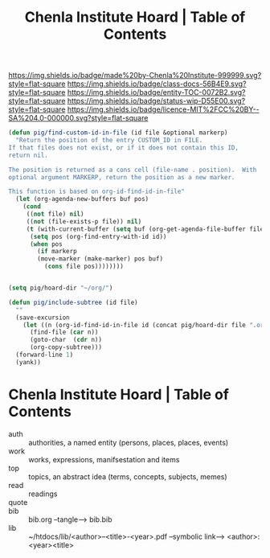 #   -*- mode: org; fill-column: 60 -*-
#+STARTUP: showall
#+TITLE:   Chenla Institute Hoard | Table of Contents

[[https://img.shields.io/badge/made%20by-Chenla%20Institute-999999.svg?style=flat-square]] 
[[https://img.shields.io/badge/class-docs-56B4E9.svg?style=flat-square]]
[[https://img.shields.io/badge/entity-TOC-0072B2.svg?style=flat-square]]
[[https://img.shields.io/badge/status-wip-D55E00.svg?style=flat-square]]
[[https://img.shields.io/badge/licence-MIT%2FCC%20BY--SA%204.0-000000.svg?style=flat-square]]


#+begin_src emacs-lisp
(defun pig/find-custom-id-in-file (id file &optional markerp)
  "Return the position of the entry CUSTOM_ID in FILE.
If that files does not exist, or if it does not contain this ID,
return nil.

The position is returned as a cons cell (file-name . position).  With
optional argument MARKERP, return the position as a new marker.

This function is based on org-id-find-id-in-file"
  (let (org-agenda-new-buffers buf pos)
    (cond
     ((not file) nil)
     ((not (file-exists-p file)) nil)
     (t (with-current-buffer (setq buf (org-get-agenda-file-buffer file))
	  (setq pos (org-find-entry-with-id id))
	  (when pos
	    (if markerp
		(move-marker (make-marker) pos buf)
	      (cons file pos))))))))
#+end_src


#+name: pig
#+begin_src emacs-lisp :results silent

(setq pig/hoard-dir "~/org/")

(defun pig/include-subtree (id file)
  ""
  (save-excursion
    (let ((n (org-id-find-id-in-file id (concat pig/hoard-dir file ".org"))))
      (find-file (car n))
      (goto-char  (cdr n))
      (org-copy-subtree)))
  (forward-line 1)
  (yank))
#+end_src

#+name: tree
#+begin_src emacs-lisp :var id=" " :var file=" " :exports none
(pig/include-subtree id file)
#+end_src

* Chenla Institute Hoard | Table of Contents
:PROPERTIES:
:CUSTOM_ID:
:Name:      /home/deerpig/proj/chenla/hoard/index.org
:Created:   2017-03-12T11:00@Prek Leap (11.642600N-104.919210W)
:ID:        15c2014b-0cb2-4637-b168-c2c098e0d2a6
:VER:       558648683.706049160
:GEO:       48P-491193-1287029-15
:BXID:      proj:LKL5-1432
:Class:     docs
:Entity:    toc
:Status:    wip 
:Licence:   MIT/CC BY-SA 4.0
:END:

  - auth  :: authorities, a named entity (persons, places, places, events)
  - work  :: works, expressions, manifsestation and items
  - top   :: topics, an abstract idea (terms, concepts, subjects, memes)
  - read  :: readings
  - quote :: 
  - bib   :: bib.org --tangle--> bib.bib
  - lib   :: ~/htdocs/lib/<author>--<title>-<year>.pdf  
               --symbolic link--> <author>:<year><title> 

#+call: tree(id="fd51da82-eaaa-4a7a-95c7-bc69c3778b4b",file="quotes")


#+call: tree(id="e003ef12-4eb4-4a6e-8944-4272744f3517",file="quotes",file="quotes")

